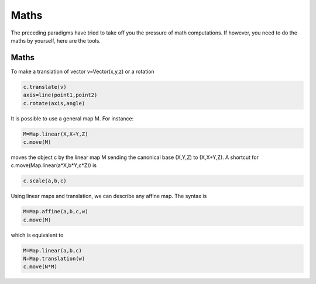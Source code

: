 Maths
=========

The preceding paradigms have tried to take off you the pressure of
math computations. If however, you need to do the maths by yourself,
here are the tools.

Maths
---------

To make a translation of vector v=Vector(x,y,z) or a rotation

.. code-block:: python

   c.translate(v)
   axis=line(point1,point2)
   c.rotate(axis,angle)
   
It is possible to use 
a general map M. 
For instance:

.. code-block:: python

   M=Map.linear(X,X+Y,Z)
   c.move(M)

moves the object c by the linear map M sending the canonical base 
(X,Y,Z) to (X,X+Y,Z). A shortcut for c.move(Map.linear(a*X,b*Y,c*Z))
is

.. code-block:: python

   c.scale(a,b,c)




Using linear maps and translation, we can 
describe any affine map. The syntax is 

.. code-block:: python

   M=Map.affine(a,b,c,w)
   c.move(M)
which is equivalent to 

.. code-block:: python

   M=Map.linear(a,b,c)
   N=Map.translation(w)
   c.move(N*M)
